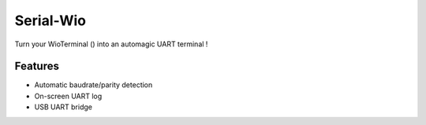 Serial-Wio
==========

Turn your WioTerminal () into an automagic UART terminal !

Features
--------

* Automatic baudrate/parity detection
* On-screen UART log
* USB UART bridge
